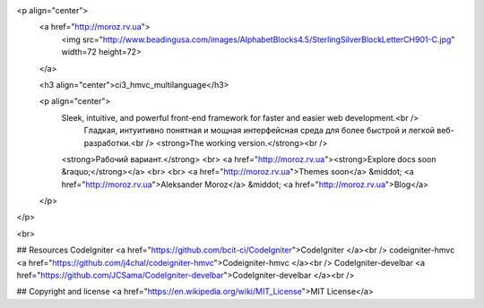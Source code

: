 <p align="center">
  <a href="http://moroz.rv.ua">
    <img src="http://www.beadingusa.com/images/AlphabetBlocks4.5/SterlingSilverBlockLetterCH901-C.jpg" width=72 height=72>
  </a>

  <h3 align="center">ci3_hmvc_multilanguage</h3>

  <p align="center">
    Sleek, intuitive, and powerful front-end framework for faster and easier web development.<br />
	Гладкая, интуитивно понятная и мощная интерфейсная среда для более быстрой и легкой веб-разработки.<br />
	<strong>The working version.</strong><br />
    <strong>Рабочий вариант.</strong>
    <br>
    <a href="http://moroz.rv.ua"><strong>Explore docs soon &raquo;</strong></a>
    <br>
    <br>
    <a href="http://moroz.rv.ua">Themes soon</a>
    &middot;
    <a href="http://moroz.rv.ua">Aleksander Moroz</a>
    &middot;
    <a href="http://moroz.rv.ua">Blog</a>
  </p>
</p>

<br>

## Resources
CodeIgniter
<a href="https://github.com/bcit-ci/CodeIgniter">CodeIgniter </a><br />
codeigniter-hmvc
<a href="https://github.com/j4chal/codeigniter-hmvc">Codeigniter-hmvc </a><br />
CodeIgniter-develbar 
<a href="https://github.com/JCSama/CodeIgniter-develbar">CodeIgniter-develbar </a><br />
 
 
## Copyright and license
<a href="https://en.wikipedia.org/wiki/MIT_License">MIT License</a>  
